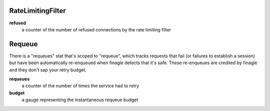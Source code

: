 RateLimitingFilter
<<<<<<<<<<<<<<<<<<

**refused**
  a counter of the number of refused connections by the rate limiting filter

Requeue
<<<<<<<

There is a "requeues" stat that's scoped to "requeue", which tracks
requests that fail (or failures to establish a session) but have been
automatically re-enqueued when finagle detects that it's safe.
These re-enqueues are credited by finagle and they don't sap your
retry budget.

**requeues**
  a counter of the number of times the service had to retry

**budget**
  a gauge representing the instantaneous requeue budget
